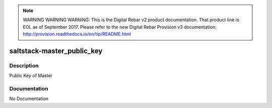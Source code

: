 
.. note:: WARNING WARNING WARNING:  This is the Digital Rebar v2 product documentation.  That product line is EOL as of September 2017.  Please refer to the new Digital Rebar Provision v3 documentation:  http:\/\/provision.readthedocs.io\/en\/tip\/README.html

===========================
saltstack-master_public_key
===========================

Description
===========
Public Key of Master

Documentation
=============

No Documentation
